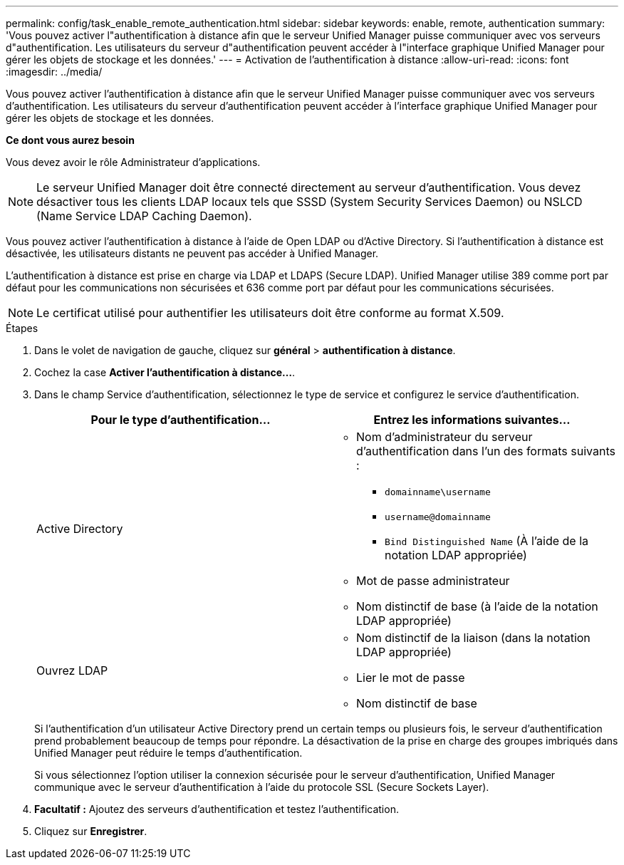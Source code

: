 ---
permalink: config/task_enable_remote_authentication.html 
sidebar: sidebar 
keywords: enable, remote, authentication 
summary: 'Vous pouvez activer l"authentification à distance afin que le serveur Unified Manager puisse communiquer avec vos serveurs d"authentification. Les utilisateurs du serveur d"authentification peuvent accéder à l"interface graphique Unified Manager pour gérer les objets de stockage et les données.' 
---
= Activation de l'authentification à distance
:allow-uri-read: 
:icons: font
:imagesdir: ../media/


[role="lead"]
Vous pouvez activer l'authentification à distance afin que le serveur Unified Manager puisse communiquer avec vos serveurs d'authentification. Les utilisateurs du serveur d'authentification peuvent accéder à l'interface graphique Unified Manager pour gérer les objets de stockage et les données.

*Ce dont vous aurez besoin*

Vous devez avoir le rôle Administrateur d'applications.

[NOTE]
====
Le serveur Unified Manager doit être connecté directement au serveur d'authentification. Vous devez désactiver tous les clients LDAP locaux tels que SSSD (System Security Services Daemon) ou NSLCD (Name Service LDAP Caching Daemon).

====
Vous pouvez activer l'authentification à distance à l'aide de Open LDAP ou d'Active Directory. Si l'authentification à distance est désactivée, les utilisateurs distants ne peuvent pas accéder à Unified Manager.

L'authentification à distance est prise en charge via LDAP et LDAPS (Secure LDAP). Unified Manager utilise 389 comme port par défaut pour les communications non sécurisées et 636 comme port par défaut pour les communications sécurisées.

[NOTE]
====
Le certificat utilisé pour authentifier les utilisateurs doit être conforme au format X.509.

====
.Étapes
. Dans le volet de navigation de gauche, cliquez sur *général* > *authentification à distance*.
. Cochez la case *Activer l'authentification à distance...*.
. Dans le champ Service d'authentification, sélectionnez le type de service et configurez le service d'authentification.
+
[cols="2*"]
|===
| Pour le type d'authentification... | Entrez les informations suivantes... 


 a| 
Active Directory
 a| 
** Nom d'administrateur du serveur d'authentification dans l'un des formats suivants :
+
*** `domainname\username`
*** `username@domainname`
*** `Bind Distinguished Name` (À l'aide de la notation LDAP appropriée)


** Mot de passe administrateur
** Nom distinctif de base (à l'aide de la notation LDAP appropriée)




 a| 
Ouvrez LDAP
 a| 
** Nom distinctif de la liaison (dans la notation LDAP appropriée)
** Lier le mot de passe
** Nom distinctif de base


|===
+
Si l'authentification d'un utilisateur Active Directory prend un certain temps ou plusieurs fois, le serveur d'authentification prend probablement beaucoup de temps pour répondre. La désactivation de la prise en charge des groupes imbriqués dans Unified Manager peut réduire le temps d'authentification.

+
Si vous sélectionnez l'option utiliser la connexion sécurisée pour le serveur d'authentification, Unified Manager communique avec le serveur d'authentification à l'aide du protocole SSL (Secure Sockets Layer).

. *Facultatif :* Ajoutez des serveurs d'authentification et testez l'authentification.
. Cliquez sur *Enregistrer*.

